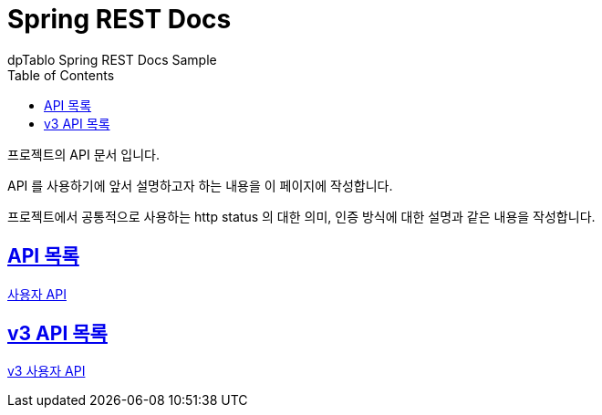 = Spring REST Docs
dpTablo Spring REST Docs Sample
:doctype: book
:icons: font
:source-highlighter: highlightjs
:toc: left
:toclevels: 2
:sectlinks:

프로젝트의 API 문서 입니다.

API 를 사용하기에 앞서 설명하고자 하는 내용을 이 페이지에 작성합니다.

프로젝트에서 공통적으로 사용하는 http status 의 대한 의미, 인증 방식에 대한 설명과 같은 내용을 작성합니다.

== API 목록
link:subPages/user-api.html[사용자 API]

== v3 API 목록
link:subPages/v3-user-api.html[v3 사용자 API]